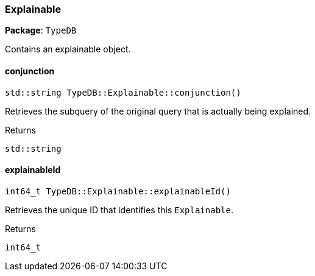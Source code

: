 [#_Explainable]
=== Explainable

*Package*: `TypeDB`



Contains an explainable object.

// tag::methods[]
[#_stdstring_TypeDBExplainableconjunction]
==== conjunction

[source,cpp]
----
std::string TypeDB::Explainable::conjunction()
----



Retrieves the subquery of the original query that is actually being explained.


[caption=""]
.Returns
`std::string`

[#_int64_t_TypeDBExplainableexplainableId]
==== explainableId

[source,cpp]
----
int64_t TypeDB::Explainable::explainableId()
----



Retrieves the unique ID that identifies this ``Explainable``.


[caption=""]
.Returns
`int64_t`

// end::methods[]

